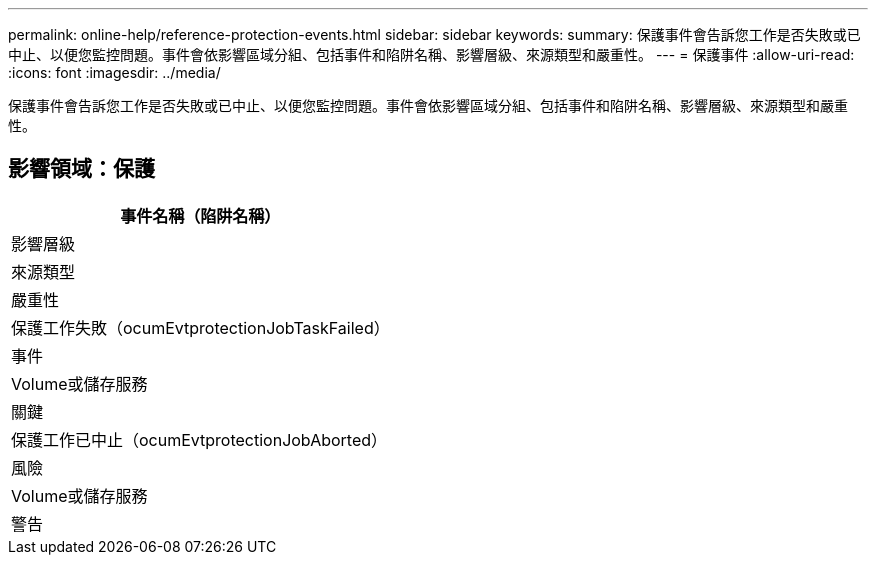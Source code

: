 ---
permalink: online-help/reference-protection-events.html 
sidebar: sidebar 
keywords:  
summary: 保護事件會告訴您工作是否失敗或已中止、以便您監控問題。事件會依影響區域分組、包括事件和陷阱名稱、影響層級、來源類型和嚴重性。 
---
= 保護事件
:allow-uri-read: 
:icons: font
:imagesdir: ../media/


[role="lead"]
保護事件會告訴您工作是否失敗或已中止、以便您監控問題。事件會依影響區域分組、包括事件和陷阱名稱、影響層級、來源類型和嚴重性。



== 影響領域：保護

|===
| 事件名稱（陷阱名稱） 


| 影響層級 


| 來源類型 


| 嚴重性 


 a| 
保護工作失敗（ocumEvtprotectionJobTaskFailed）



 a| 
事件



 a| 
Volume或儲存服務



 a| 
關鍵



 a| 
保護工作已中止（ocumEvtprotectionJobAborted）



 a| 
風險



 a| 
Volume或儲存服務



 a| 
警告

|===